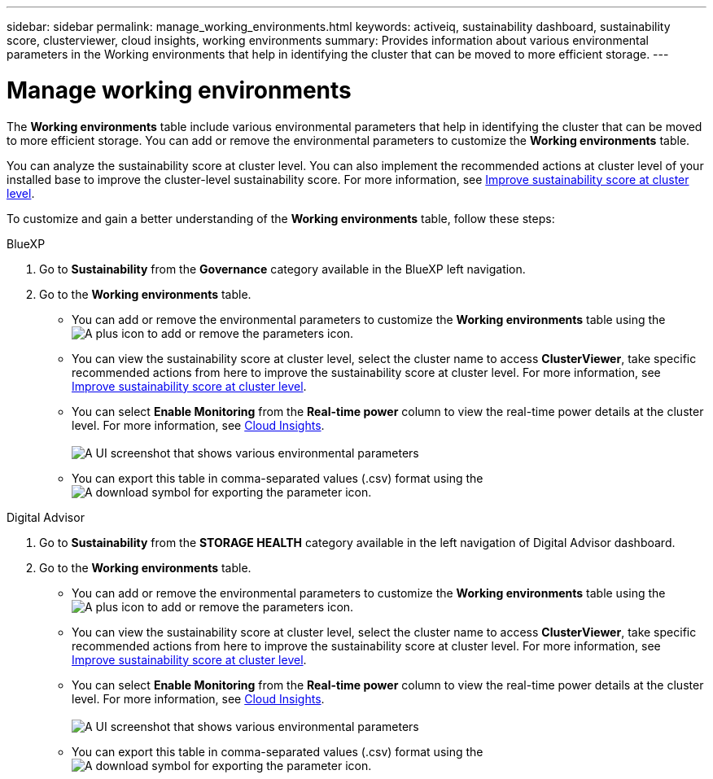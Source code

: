 ---
sidebar: sidebar
permalink: manage_working_environments.html
keywords: activeiq, sustainability dashboard, sustainability score, clusterviewer, cloud insights, working environments
summary: Provides information about various environmental parameters in the Working environments that help in identifying the cluster that can be moved to more efficient storage.
---

= Manage working environments 
:toclevels: 1
:hardbreaks:
:nofooter:
:icons: font
:linkattrs:
:imagesdir: ./media/

[.lead]

The *Working environments* table include various environmental parameters that help in identifying the cluster that can be moved to more efficient storage. You can add or remove the environmental parameters to customize the *Working environments* table.

You can analyze the sustainability score at cluster level. You can also implement the recommended actions at cluster level of your installed base to improve the cluster-level sustainability score. For more information, see link:improve_sustainability_score.html[Improve sustainability score at cluster level].

To customize and gain a better understanding of the *Working environments* table, follow these steps:

[role="tabbed-block"]
====

.BlueXP
--

. Go to *Sustainability* from the *Governance* category available in the BlueXP left navigation.
. Go to the *Working environments* table.
 * You can add or remove the environmental parameters to customize the *Working environments* table using the image:add_icon.png[A plus icon to add or remove the parameters] icon. 
  * You can view the sustainability score at cluster level, select the cluster name to access *ClusterViewer*, take specific recommended actions from here to improve the sustainability score at cluster level. For more information, see link:improve_sustainability_score.html[Improve sustainability score at cluster level]. 
  * You can select *Enable Monitoring* from the *Real-time power* column to view the real-time power details at the cluster level. For more information, see link:https://docs.netapp.com/us-en/cloudinsights/task_getting_started_with_cloud_insights.html[Cloud Insights^].
  +
image:working_environments.png[A UI screenshot that shows various environmental parameters]
  * You can export this table in comma-separated values (.csv) format using the image:download_icon.png[A download symbol for exporting the parameter] icon.

--

.Digital Advisor
--

. Go to *Sustainability* from the *STORAGE HEALTH* category available in the left navigation of Digital Advisor dashboard.
. Go to the *Working environments* table.
 * You can add or remove the environmental parameters to customize the *Working environments* table using the image:add_icon.png[A plus icon to add or remove the parameters] icon. 
  * You can view the sustainability score at cluster level, select the cluster name to access *ClusterViewer*, take specific recommended actions from here to improve the sustainability score at cluster level. For more information, see link:improve_sustainability_score.html[Improve sustainability score at cluster level].
  * You can select *Enable Monitoring* from the *Real-time power* column to view the real-time power details at the cluster level. For more information, see link:https://docs.netapp.com/us-en/cloudinsights/task_getting_started_with_cloud_insights.html[Cloud Insights^].
  +
image:working_environments.png[A UI screenshot that shows various environmental parameters]
  * You can export this table in comma-separated values (.csv) format using the image:download_icon.png[A download symbol for exporting the parameter] icon.

--

====